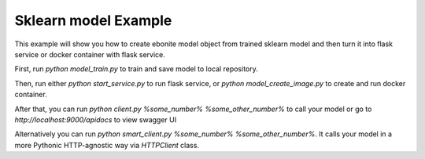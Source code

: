 
Sklearn model Example
=====================

This example will show you how to create ebonite model
object from trained sklearn model and then turn it
into flask service or docker container with
flask service.

First, run `python model_train.py` to train and save
model to local repository.

Then, run either `python start_service.py` to run
flask service, or `python model_create_image.py` to create
and run docker container.

After that, you can run `python client.py %some_number% %some_other_number%`
to call your model or go to `http://localhost:9000/apidocs`
to view swagger UI

Alternatively you can run `python smart_client.py %some_number% %some_other_number%`.
It calls your model in a more Pythonic HTTP-agnostic way via `HTTPClient` class.
